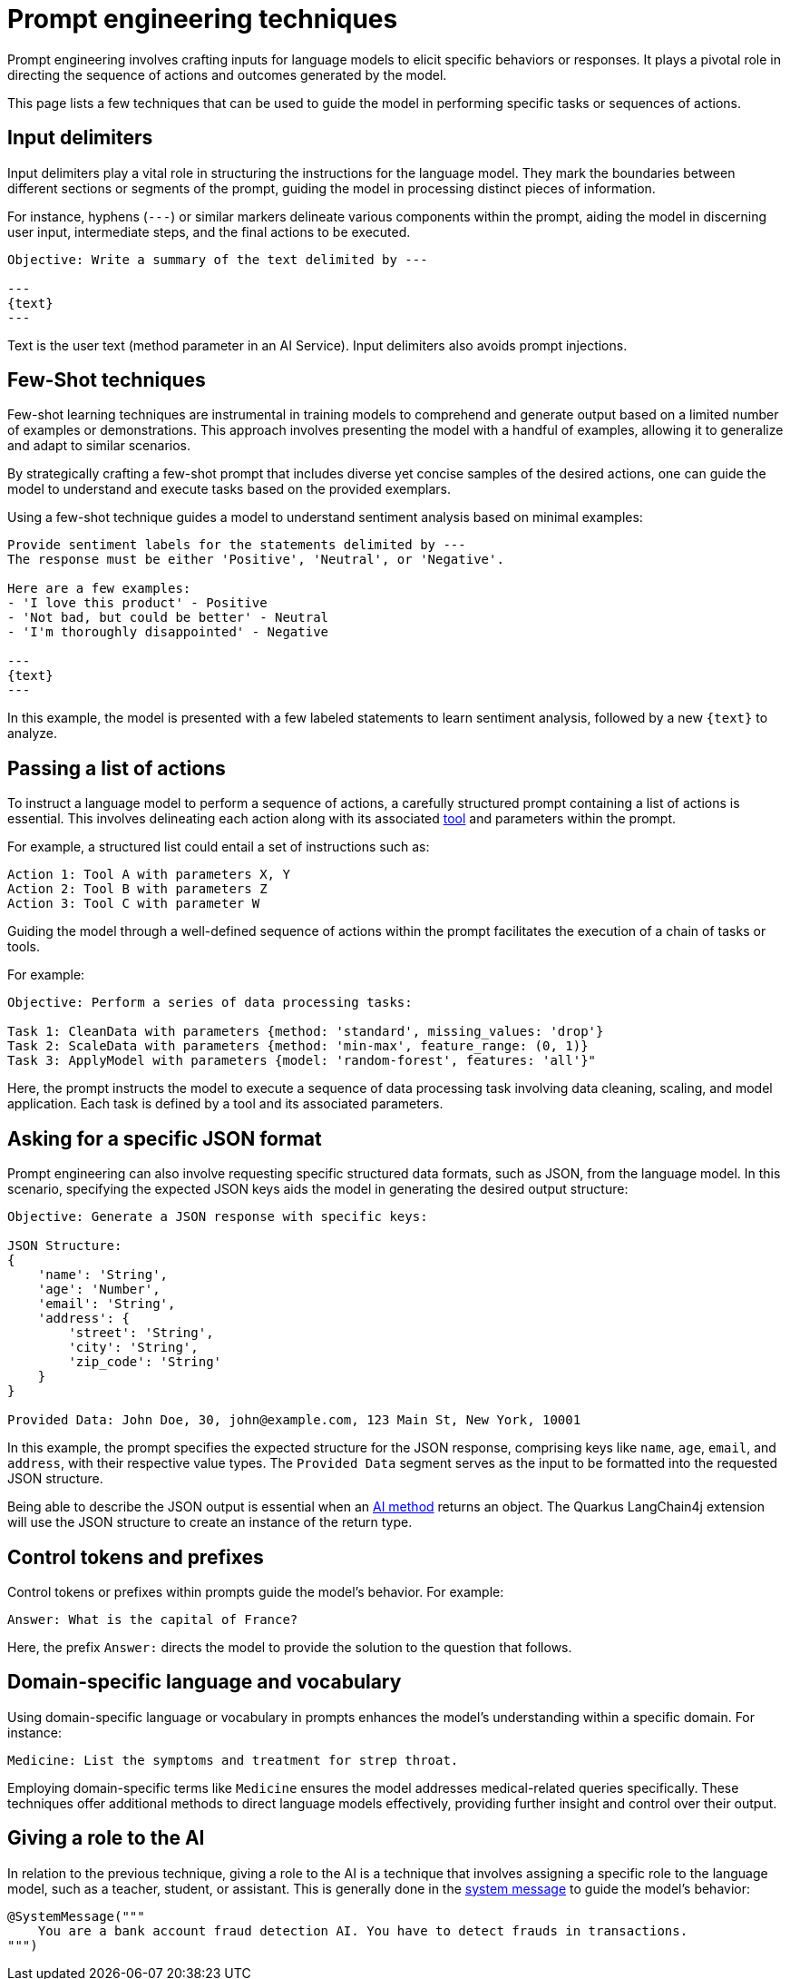 = Prompt engineering techniques

Prompt engineering involves crafting inputs for language models to elicit specific behaviors or responses.
It plays a pivotal role in directing the sequence of actions and outcomes generated by the model.

This page lists a few techniques that can be used to guide the model in performing specific tasks or sequences of actions.

== Input delimiters

Input delimiters play a vital role in structuring the instructions for the language model. They mark the boundaries between different sections or segments of the prompt, guiding the model in processing distinct pieces of information.

For instance, hyphens (`---`) or similar markers delineate various components within the prompt, aiding the model in discerning user input, intermediate steps, and the final actions to be executed.

[source, text]
----
Objective: Write a summary of the text delimited by ---

---
{text}
---
----

Text is the user text (method parameter in an AI Service).
Input delimiters also avoids prompt injections.

== Few-Shot techniques

Few-shot learning techniques are instrumental in training models to comprehend and generate output based on a limited number of examples or demonstrations.
This approach involves presenting the model with a handful of examples, allowing it to generalize and adapt to similar scenarios.

By strategically crafting a few-shot prompt that includes diverse yet concise samples of the desired actions, one can guide the model to understand and execute tasks based on the provided exemplars.

Using a few-shot technique guides a model to understand sentiment analysis based on minimal examples:

[source, text]
----
Provide sentiment labels for the statements delimited by ---
The response must be either 'Positive', 'Neutral', or 'Negative'.

Here are a few examples:
- 'I love this product' - Positive
- 'Not bad, but could be better' - Neutral
- 'I'm thoroughly disappointed' - Negative

---
{text}
---
----

In this example, the model is presented with a few labeled statements to learn sentiment analysis, followed by a new `\{text}` to analyze.

== Passing a list of actions

To instruct a language model to perform a sequence of actions, a carefully structured prompt containing a list of actions is essential. This involves delineating each action along with its associated xref:agent-and-tools.adoc[tool] and parameters within the prompt.

For example, a structured list could entail a set of instructions such as:

[source]
----
Action 1: Tool A with parameters X, Y
Action 2: Tool B with parameters Z
Action 3: Tool C with parameter W
----

Guiding the model through a well-defined sequence of actions within the prompt facilitates the execution of a chain of tasks or tools.

For example:

[source, text]
----
Objective: Perform a series of data processing tasks:

Task 1: CleanData with parameters {method: 'standard', missing_values: 'drop'}
Task 2: ScaleData with parameters {method: 'min-max', feature_range: (0, 1)}
Task 3: ApplyModel with parameters {model: 'random-forest', features: 'all'}"
----

Here, the prompt instructs the model to execute a sequence of data processing task involving data cleaning, scaling, and model application.
Each task is defined by a tool and its associated parameters.

== Asking for a specific JSON format

Prompt engineering can also involve requesting specific structured data formats, such as JSON, from the language model.
In this scenario, specifying the expected JSON keys aids the model in generating the desired output structure:

[source, text]
----
Objective: Generate a JSON response with specific keys:

JSON Structure:
{
    'name': 'String',
    'age': 'Number',
    'email': 'String',
    'address': {
        'street': 'String',
        'city': 'String',
        'zip_code': 'String'
    }
}

Provided Data: John Doe, 30, john@example.com, 123 Main St, New York, 10001
----

In this example, the prompt specifies the expected structure for the JSON response, comprising keys like `name`, `age`, `email`, and `address`, with their respective value types. The `Provided Data` segment serves as the input to be formatted into the requested JSON structure.

Being able to describe the JSON output is essential when an xref:ai-services.adoc#_ai_method_return_type[AI method] returns an object.
The Quarkus LangChain4j extension will use the JSON structure to create an instance of the return type.

== Control tokens and prefixes

Control tokens or prefixes within prompts guide the model's behavior. For example:

[source, text]
----
Answer: What is the capital of France?
----

Here, the prefix `Answer:` directs the model to provide the solution to the question that follows.

== Domain-specific language and vocabulary

Using domain-specific language or vocabulary in prompts enhances the model's understanding within a specific domain.
For instance:

[source, text]
----
Medicine: List the symptoms and treatment for strep throat.
----

Employing domain-specific terms like `Medicine` ensures the model addresses medical-related queries specifically.
These techniques offer additional methods to direct language models effectively, providing further insight and control over their output.

== Giving a role to the AI

In relation to the previous technique, giving a role to the AI is a technique that involves assigning a specific role to the language model, such as a teacher, student, or assistant.
This is generally done in the xref:ai-services.adoc#_system_message[system message] to guide the model's behavior:

[source, text]
----
@SystemMessage("""
    You are a bank account fraud detection AI. You have to detect frauds in transactions.
""")
----